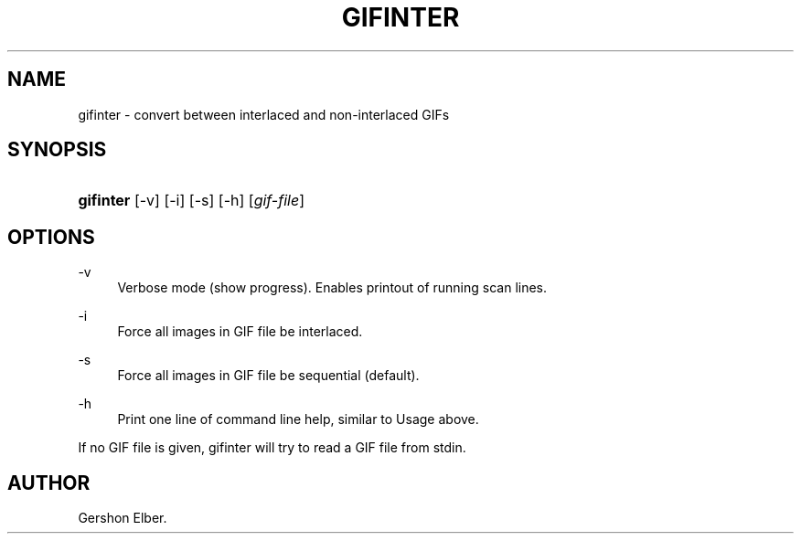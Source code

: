 '\" t
.\"     Title: gifinter
.\"    Author: [see the "Author" section]
.\" Generator: DocBook XSL Stylesheets v1.76.1 <http://docbook.sf.net/>
.\"      Date: 2 May 2012
.\"    Manual: GIFLIB Documentation
.\"    Source: GIFLIB
.\"  Language: English
.\"
.TH "GIFINTER" "1" "2 May 2012" "GIFLIB" "GIFLIB Documentation"
.\" -----------------------------------------------------------------
.\" * Define some portability stuff
.\" -----------------------------------------------------------------
.\" ~~~~~~~~~~~~~~~~~~~~~~~~~~~~~~~~~~~~~~~~~~~~~~~~~~~~~~~~~~~~~~~~~
.\" http://bugs.debian.org/507673
.\" http://lists.gnu.org/archive/html/groff/2009-02/msg00013.html
.\" ~~~~~~~~~~~~~~~~~~~~~~~~~~~~~~~~~~~~~~~~~~~~~~~~~~~~~~~~~~~~~~~~~
.ie \n(.g .ds Aq \(aq
.el       .ds Aq '
.\" -----------------------------------------------------------------
.\" * set default formatting
.\" -----------------------------------------------------------------
.\" disable hyphenation
.nh
.\" disable justification (adjust text to left margin only)
.ad l
.\" -----------------------------------------------------------------
.\" * MAIN CONTENT STARTS HERE *
.\" -----------------------------------------------------------------
.SH "NAME"
gifinter \- convert between interlaced and non\-interlaced GIFs
.SH "SYNOPSIS"
.HP \w'\fBgifinter\fR\ 'u
\fBgifinter\fR [\-v] [\-i] [\-s] [\-h] [\fIgif\-file\fR]
.SH "OPTIONS"
.PP
\-v
.RS 4
Verbose mode (show progress)\&. Enables printout of running scan lines\&.
.RE
.PP
\-i
.RS 4
Force all images in GIF file be interlaced\&.
.RE
.PP
\-s
.RS 4
Force all images in GIF file be sequential (default)\&.
.RE
.PP
\-h
.RS 4
Print one line of command line help, similar to Usage above\&.
.RE
.PP
If no GIF file is given, gifinter will try to read a GIF file from stdin\&.
.SH "AUTHOR"
.PP
Gershon Elber\&.
